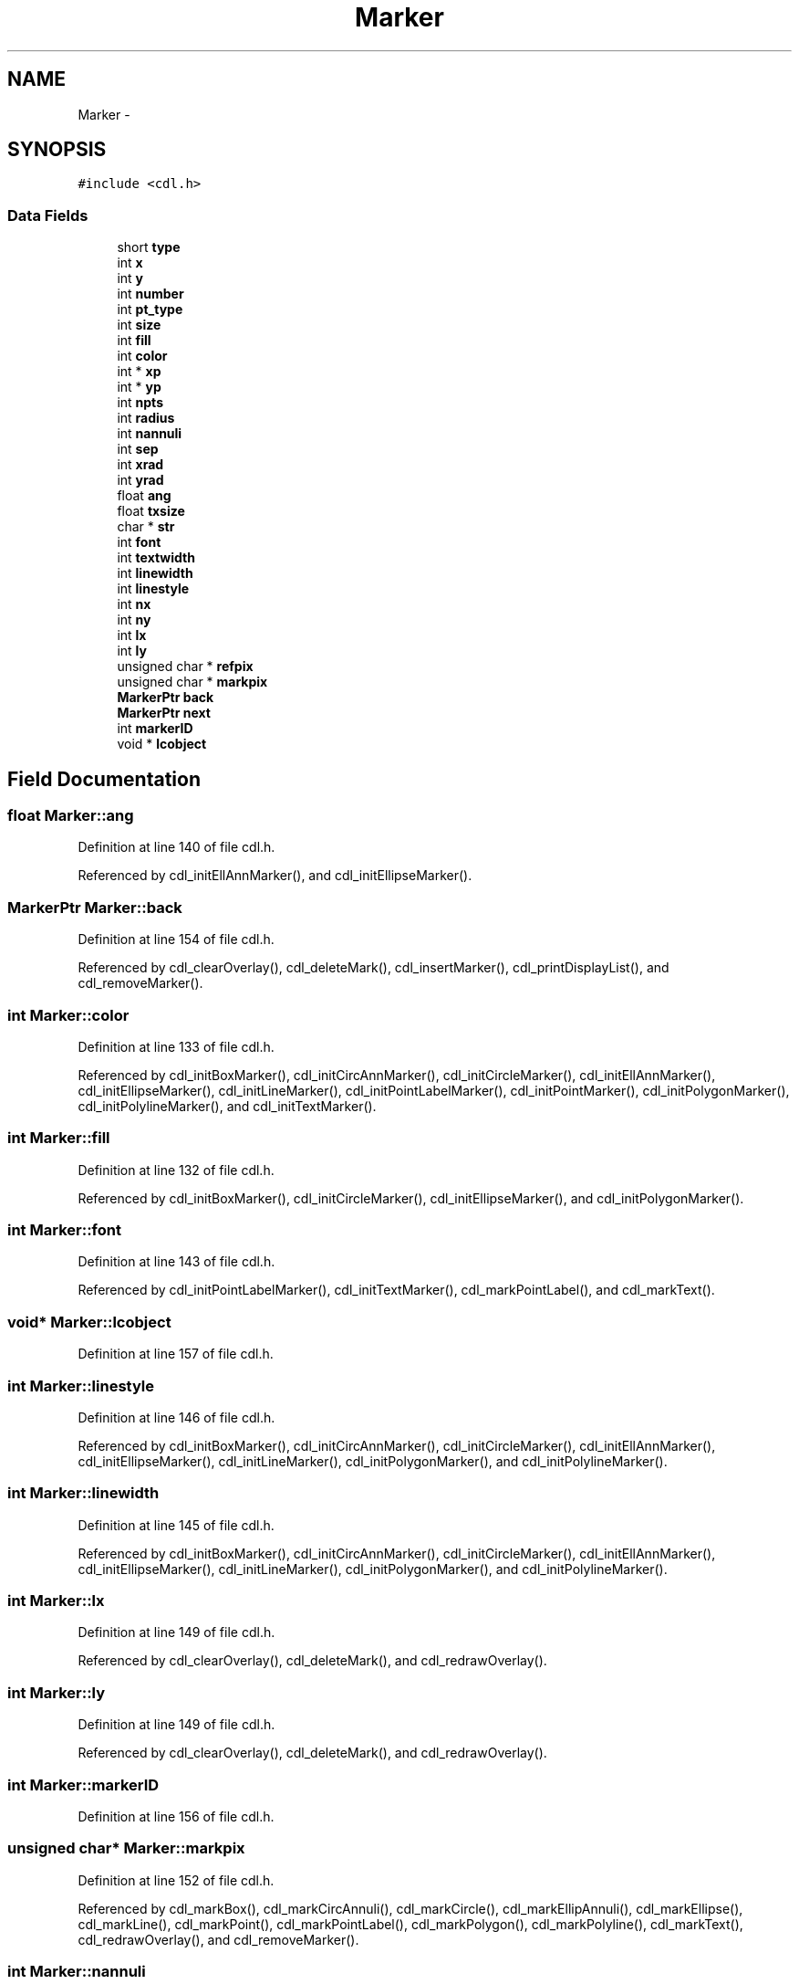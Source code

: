 .TH "Marker" 3 "23 Dec 2003" "imcat" \" -*- nroff -*-
.ad l
.nh
.SH NAME
Marker \- 
.SH SYNOPSIS
.br
.PP
\fC#include <cdl.h>\fP
.PP
.SS "Data Fields"

.in +1c
.ti -1c
.RI "short \fBtype\fP"
.br
.ti -1c
.RI "int \fBx\fP"
.br
.ti -1c
.RI "int \fBy\fP"
.br
.ti -1c
.RI "int \fBnumber\fP"
.br
.ti -1c
.RI "int \fBpt_type\fP"
.br
.ti -1c
.RI "int \fBsize\fP"
.br
.ti -1c
.RI "int \fBfill\fP"
.br
.ti -1c
.RI "int \fBcolor\fP"
.br
.ti -1c
.RI "int * \fBxp\fP"
.br
.ti -1c
.RI "int * \fByp\fP"
.br
.ti -1c
.RI "int \fBnpts\fP"
.br
.ti -1c
.RI "int \fBradius\fP"
.br
.ti -1c
.RI "int \fBnannuli\fP"
.br
.ti -1c
.RI "int \fBsep\fP"
.br
.ti -1c
.RI "int \fBxrad\fP"
.br
.ti -1c
.RI "int \fByrad\fP"
.br
.ti -1c
.RI "float \fBang\fP"
.br
.ti -1c
.RI "float \fBtxsize\fP"
.br
.ti -1c
.RI "char * \fBstr\fP"
.br
.ti -1c
.RI "int \fBfont\fP"
.br
.ti -1c
.RI "int \fBtextwidth\fP"
.br
.ti -1c
.RI "int \fBlinewidth\fP"
.br
.ti -1c
.RI "int \fBlinestyle\fP"
.br
.ti -1c
.RI "int \fBnx\fP"
.br
.ti -1c
.RI "int \fBny\fP"
.br
.ti -1c
.RI "int \fBlx\fP"
.br
.ti -1c
.RI "int \fBly\fP"
.br
.ti -1c
.RI "unsigned char * \fBrefpix\fP"
.br
.ti -1c
.RI "unsigned char * \fBmarkpix\fP"
.br
.ti -1c
.RI "\fBMarkerPtr\fP \fBback\fP"
.br
.ti -1c
.RI "\fBMarkerPtr\fP \fBnext\fP"
.br
.ti -1c
.RI "int \fBmarkerID\fP"
.br
.ti -1c
.RI "void * \fBlcobject\fP"
.br
.in -1c
.SH "Field Documentation"
.PP 
.SS "float \fBMarker::ang\fP"
.PP
Definition at line 140 of file cdl.h.
.PP
Referenced by cdl_initEllAnnMarker(), and cdl_initEllipseMarker().
.SS "\fBMarkerPtr\fP \fBMarker::back\fP"
.PP
Definition at line 154 of file cdl.h.
.PP
Referenced by cdl_clearOverlay(), cdl_deleteMark(), cdl_insertMarker(), cdl_printDisplayList(), and cdl_removeMarker().
.SS "int \fBMarker::color\fP"
.PP
Definition at line 133 of file cdl.h.
.PP
Referenced by cdl_initBoxMarker(), cdl_initCircAnnMarker(), cdl_initCircleMarker(), cdl_initEllAnnMarker(), cdl_initEllipseMarker(), cdl_initLineMarker(), cdl_initPointLabelMarker(), cdl_initPointMarker(), cdl_initPolygonMarker(), cdl_initPolylineMarker(), and cdl_initTextMarker().
.SS "int \fBMarker::fill\fP"
.PP
Definition at line 132 of file cdl.h.
.PP
Referenced by cdl_initBoxMarker(), cdl_initCircleMarker(), cdl_initEllipseMarker(), and cdl_initPolygonMarker().
.SS "int \fBMarker::font\fP"
.PP
Definition at line 143 of file cdl.h.
.PP
Referenced by cdl_initPointLabelMarker(), cdl_initTextMarker(), cdl_markPointLabel(), and cdl_markText().
.SS "void* \fBMarker::lcobject\fP"
.PP
Definition at line 157 of file cdl.h.
.SS "int \fBMarker::linestyle\fP"
.PP
Definition at line 146 of file cdl.h.
.PP
Referenced by cdl_initBoxMarker(), cdl_initCircAnnMarker(), cdl_initCircleMarker(), cdl_initEllAnnMarker(), cdl_initEllipseMarker(), cdl_initLineMarker(), cdl_initPolygonMarker(), and cdl_initPolylineMarker().
.SS "int \fBMarker::linewidth\fP"
.PP
Definition at line 145 of file cdl.h.
.PP
Referenced by cdl_initBoxMarker(), cdl_initCircAnnMarker(), cdl_initCircleMarker(), cdl_initEllAnnMarker(), cdl_initEllipseMarker(), cdl_initLineMarker(), cdl_initPolygonMarker(), and cdl_initPolylineMarker().
.SS "int \fBMarker::lx\fP"
.PP
Definition at line 149 of file cdl.h.
.PP
Referenced by cdl_clearOverlay(), cdl_deleteMark(), and cdl_redrawOverlay().
.SS "int \fBMarker::ly\fP"
.PP
Definition at line 149 of file cdl.h.
.PP
Referenced by cdl_clearOverlay(), cdl_deleteMark(), and cdl_redrawOverlay().
.SS "int \fBMarker::markerID\fP"
.PP
Definition at line 156 of file cdl.h.
.SS "unsigned char* \fBMarker::markpix\fP"
.PP
Definition at line 152 of file cdl.h.
.PP
Referenced by cdl_markBox(), cdl_markCircAnnuli(), cdl_markCircle(), cdl_markEllipAnnuli(), cdl_markEllipse(), cdl_markLine(), cdl_markPoint(), cdl_markPointLabel(), cdl_markPolygon(), cdl_markPolyline(), cdl_markText(), cdl_redrawOverlay(), and cdl_removeMarker().
.SS "int \fBMarker::nannuli\fP"
.PP
Definition at line 137 of file cdl.h.
.PP
Referenced by cdl_initCircAnnMarker(), and cdl_initEllAnnMarker().
.SS "\fBMarkerPtr\fP \fBMarker::next\fP"
.PP
Definition at line 155 of file cdl.h.
.PP
Referenced by cdl_deleteMark(), cdl_findNearest(), cdl_freeDisplayList(), cdl_insertMarker(), cdl_printDisplayList(), cdl_redrawOverlay(), and cdl_removeMarker().
.SS "int \fBMarker::npts\fP"
.PP
Definition at line 135 of file cdl.h.
.PP
Referenced by cdl_findNearest(), cdl_initPolygonMarker(), and cdl_initPolylineMarker().
.SS "int \fBMarker::number\fP"
.PP
Definition at line 129 of file cdl.h.
.PP
Referenced by cdl_deleteMark(), and cdl_initPointMarker().
.SS "int \fBMarker::nx\fP"
.PP
Definition at line 148 of file cdl.h.
.PP
Referenced by cdl_clearOverlay(), cdl_deleteMark(), and cdl_redrawOverlay().
.SS "int \fBMarker::ny\fP"
.PP
Definition at line 148 of file cdl.h.
.PP
Referenced by cdl_clearOverlay(), cdl_deleteMark(), and cdl_redrawOverlay().
.SS "int \fBMarker::pt_type\fP"
.PP
Definition at line 130 of file cdl.h.
.PP
Referenced by cdl_initPointLabelMarker(), and cdl_initPointMarker().
.SS "int \fBMarker::radius\fP"
.PP
Definition at line 136 of file cdl.h.
.PP
Referenced by cdl_initCircAnnMarker(), and cdl_initCircleMarker().
.SS "unsigned char* \fBMarker::refpix\fP"
.PP
Definition at line 151 of file cdl.h.
.PP
Referenced by cdl_clearOverlay(), cdl_deleteMark(), cdl_markBox(), cdl_markCircAnnuli(), cdl_markCircle(), cdl_markEllipAnnuli(), cdl_markEllipse(), cdl_markLine(), cdl_markPoint(), cdl_markPointLabel(), cdl_markPolygon(), cdl_markPolyline(), cdl_markText(), and cdl_removeMarker().
.SS "int \fBMarker::sep\fP"
.PP
Definition at line 138 of file cdl.h.
.PP
Referenced by cdl_initCircAnnMarker(), and cdl_initEllAnnMarker().
.SS "int \fBMarker::size\fP"
.PP
Definition at line 131 of file cdl.h.
.PP
Referenced by cdl_initPointLabelMarker(), and cdl_initPointMarker().
.SS "char* \fBMarker::str\fP"
.PP
Definition at line 142 of file cdl.h.
.PP
Referenced by cdl_initPointLabelMarker(), cdl_initTextMarker(), and cdl_removeMarker().
.SS "int \fBMarker::textwidth\fP"
.PP
Definition at line 144 of file cdl.h.
.PP
Referenced by cdl_initTextMarker().
.SS "float \fBMarker::txsize\fP"
.PP
Definition at line 141 of file cdl.h.
.PP
Referenced by cdl_initTextMarker(), and cdl_markPointLabel().
.SS "short \fBMarker::type\fP"
.PP
Definition at line 127 of file cdl.h.
.PP
Referenced by cdl_deleteMark(), cdl_findNearest(), cdl_initBoxMarker(), cdl_initCircAnnMarker(), cdl_initCircleMarker(), cdl_initEllAnnMarker(), cdl_initEllipseMarker(), cdl_initLineMarker(), cdl_initPointLabelMarker(), cdl_initPointMarker(), cdl_initPolygonMarker(), cdl_initPolylineMarker(), cdl_initTextMarker(), and cdl_printDisplayList().
.SS "int \fBMarker::x\fP"
.PP
Definition at line 128 of file cdl.h.
.PP
Referenced by cdl_findNearest(), cdl_initBoxMarker(), cdl_initCircAnnMarker(), cdl_initCircleMarker(), cdl_initEllAnnMarker(), cdl_initEllipseMarker(), cdl_initLineMarker(), cdl_initPointLabelMarker(), cdl_initPointMarker(), cdl_initPolygonMarker(), cdl_initPolylineMarker(), and cdl_initTextMarker().
.SS "int* \fBMarker::xp\fP"
.PP
Definition at line 134 of file cdl.h.
.PP
Referenced by cdl_findNearest(), cdl_initBoxMarker(), cdl_initLineMarker(), cdl_initPolygonMarker(), cdl_initPolylineMarker(), and cdl_removeMarker().
.SS "int \fBMarker::xrad\fP"
.PP
Definition at line 139 of file cdl.h.
.PP
Referenced by cdl_initEllAnnMarker(), and cdl_initEllipseMarker().
.SS "int \fBMarker::y\fP"
.PP
Definition at line 128 of file cdl.h.
.PP
Referenced by cdl_findNearest(), cdl_initBoxMarker(), cdl_initCircAnnMarker(), cdl_initCircleMarker(), cdl_initEllAnnMarker(), cdl_initEllipseMarker(), cdl_initLineMarker(), cdl_initPointLabelMarker(), cdl_initPointMarker(), cdl_initPolygonMarker(), cdl_initPolylineMarker(), and cdl_initTextMarker().
.SS "int * \fBMarker::yp\fP"
.PP
Definition at line 134 of file cdl.h.
.PP
Referenced by cdl_findNearest(), cdl_initBoxMarker(), cdl_initLineMarker(), cdl_initPolygonMarker(), cdl_initPolylineMarker(), and cdl_removeMarker().
.SS "int \fBMarker::yrad\fP"
.PP
Definition at line 139 of file cdl.h.
.PP
Referenced by cdl_initEllAnnMarker(), and cdl_initEllipseMarker().

.SH "Author"
.PP 
Generated automatically by Doxygen for imcat from the source code.
